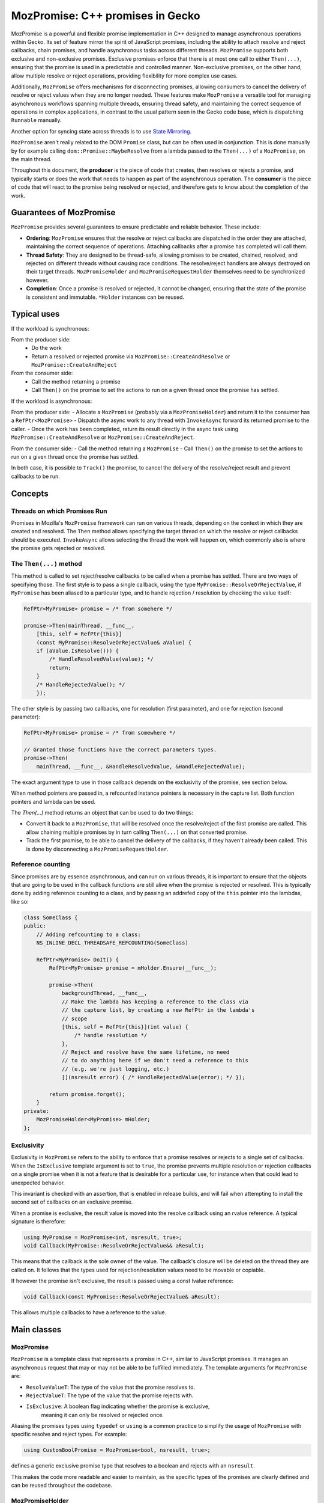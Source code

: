 MozPromise: C++ promises in Gecko
=================================

MozPromise is a powerful and flexible promise implementation in C++ designed to
manage asynchronous operations within Gecko. Its set of feature mirror the
spirit of JavaScript promises, including the ability to attach resolve and
reject callbacks, chain promises, and handle asynchronous tasks across different
threads. ``MozPromise`` supports both exclusive and non-exclusive promises.
Exclusive promises enforce that there is at most one call to either
``Then(...)``, ensuring that the promise is used in a
predictable and controlled manner. Non-exclusive promises, on the other hand,
allow multiple resolve or reject operations, providing flexibility for more
complex use cases.

Additionally, ``MozPromise`` offers mechanisms for disconnecting promises,
allowing consumers to cancel the delivery of resolve or reject values when they
are no longer needed. These features make ``MozPromise`` a versatile tool for
managing asynchronous workflows spanning multiple threads, ensuring thread
safety, and maintaining the correct sequence of operations in complex
applications, in contrast to the usual pattern seen in the Gecko code base,
which is dispatching ``Runnable`` manually.

Another option for syncing state across threads is to use `State Mirroring <https://searchfox.org/mozilla-central/source/xpcom/threads/StateMirroring.h>`_.

``MozPromise`` aren't really related to the DOM ``Promise`` class, but can be often used in
conjunction. This is done manually by for example calling
``dom::Promise::MaybeResolve`` from a lambda passed to the ``Then(...)`` of a
``MozPromise``, on the main thread.

Throughout this document, the **producer** is the piece of code that creates,
then resolves or rejects a promise, and typically starts or does the work
that needs to happen as part of the asynchronous operation. The **consumer**
is the piece of code that will react to the promise being resolved or rejected,
and therefore gets to know about the completion of the work.

Guarantees of MozPromise
~~~~~~~~~~~~~~~~~~~~~~~~

``MozPromise`` provides several guarantees to ensure predictable and reliable
behavior. These include:

- **Ordering**: ``MozPromise`` ensures that the resolve or reject callbacks are
  dispatched in the order they are attached, maintaining the correct sequence of
  operations. Attaching callbacks after a promise has completed will call them.
- **Thread Safety**: They are designed to be thread-safe, allowing promises to
  be created, chained, resolved, and rejected on different threads without
  causing race conditions. The resolve/reject handlers are always destroyed
  on their target threads. ``MozPromiseHolder`` and ``MozPromiseRequestHolder``
  themselves need to be synchronized however.
- **Completion**: Once a promise is resolved or rejected, it cannot be changed,
  ensuring that the state of the promise is consistent and immutable. ``*Holder``
  instances can be reused.

Typical uses
~~~~~~~~~~~~

If the workload is synchronous:

From the producer side:
 - Do the work
 - Return a resolved or rejected promise via ``MozPromise::CreateAndResolve``
   or ``MozPromise::CreateAndReject``

From the consumer side:
 - Call the method returning a promise
 - Call ``Then()`` on the promise to set the actions to run on a given thread
   once the promise has settled.

If the workload is asynchronous:

From the producer side:
- Allocate a ``MozPromise`` (probably via a ``MozPromiseHolder``) and return
it to the consumer has a ``RefPtr<MozPromise>``
- Dispatch the async work to any thread with ``InvokeAsync`` forward its
returned promise to the caller.
- Once the work has been completed, return its result directly in the async
task using ``MozPromise::CreateAndResolve`` or ``MozPromise::CreateAndReject``.

From the consumer side:
- Call the method returning a ``MozPromise``
- Call ``Then()`` on the promise to set the actions to run on a given thread
once the promise has settled.

In both case, it is possible to  ``Track()`` the promise,  to cancel the delivery of
the resolve/reject result and prevent callbacks to be run.

Concepts
~~~~~~~~

Threads on which Promises Run
-----------------------------

Promises in Mozilla's ``MozPromise`` framework can run on various threads,
depending on the context in which they are created and resolved. The ``Then``
method allows specifying the target thread on which the resolve or reject
callbacks should be executed. ``InvokeAsync`` allows selecting the thread
the work will happen on, which commonly also is where the promise gets
rejected or resolved.

The ``Then(...)`` method
------------------------

This method is called to set reject/resolve callbacks to be called when a
promise has settled. There are two ways of specifying those. The first style is
to pass a single callback, using the type ``MyPromise::ResolveOrRejectValue``,
if ``MyPromise`` has been aliased to a particular type, and to handle
rejection / resolution by checking the value itself:

.. code-block:: c++

    RefPtr<MyPromise> promise = /* from somehere */

    promise->Then(mainThread, __func__,
        [this, self = RefPtr{this}]
        (const MyPromise::ResolveOrRejectValue& aValue) {
        if (aValue.IsResolve())) {
            /* HandleResolvedValue(value); */
            return;
        }
        /* HandleRejectedValue(); */
        });

The other style is by passing two callbacks, one for resolution (first parameter),
and one for rejection (second parameter):

.. code:: c++

    RefPtr<MyPromise> promise = /* from somewhere */

    // Granted those functions have the correct parameters types.
    promise->Then(
        mainThread, __func__, &HandleResolvedValue, &HandleRejectedValue);

The exact argument type to use in those callback depends on the exclusivity
of the promise, see section below.

When method pointers are passed in, a refcounted instance pointers is necessary
in the capture list. Both function pointers and lambda can be used.

The `Then(...)` method returns an object that can be used to do two things:

- Convert it back to a ``MozPromise``, that will be resolved once the resolve/reject
  of the first promise are called. This allow chaining multiple promises by in turn
  calling ``Then(...)`` on that converted promise.
- Track the first promise, to be able to cancel the delivery of the callbacks, if
  they haven't already been called. This is done by disconnecting a
  ``MozPromiseRequestHolder``.

Reference counting
------------------

Since promises are by essence asynchronous, and can run on various threads, it
is important to ensure that the objects that are going to be used in the callback
functions are still alive when the promise is rejected or resolved. This is typically
done by adding reference counting to a class, and by passing an addrefed copy of the
``this`` pointer into the lambdas, like so:

.. code:: c++

    class SomeClass {
    public:
        // Adding refcounting to a class:
        NS_INLINE_DECL_THREADSAFE_REFCOUNTING(SomeClass)

        RefPtr<MyPromise> DoIt() {
            RefPtr<MyPromise> promise = mHolder.Ensure(__func__);

            promise->Then(
                backgroundThread, __func__,
                // Make the lambda has keeping a reference to the class via
                // the capture list, by creating a new RefPtr in the lambda's
                // scope
                [this, self = RefPtr{this}](int value) {
                    /* handle resolution */
                },
                // Reject and resolve have the same lifetime, no need
                // to do anything here if we don't need a reference to this
                // (e.g. we're just logging, etc.)
                [](nsresult error) { /* HandleRejectedValue(error); */ });

            return promise.forget();
        }
    private:
        MozPromiseHolder<MyPromise> mHolder;
    };

Exclusivity
-----------

Exclusivity in ``MozPromise`` refers to the ability to enforce that a promise
resolves or rejects to a single set of callbacks. When the ``IsExclusive``
template argument is set to ``true``, the promise prevents multiple
resolution or rejection callbacks on a single promise when it is not a
feature that is desirable for a particular use, for instance when that
could lead to unexpected behavior.

This invariant is checked with an assertion, that is enabled in release builds,
and will fail when attempting to install the second set of callbacks on an exclusive
promise.

When a promise is exclusive, the result value is moved into the resolve callback using an
rvalue reference. A typical signature is therefore:

.. code:: c++

    using MyPromise = MozPromise<int, nsresult, true>;
    void Callback(MyPromise::ResolveOrRejectValue&& aResult);

This means that the callback is the sole owner of the value. The callback's closure
will be deleted on the thread they are called on. It follows that the types used
for rejection/resolution values need to be movable or copiable.

If however the promise isn't exclusive, the result is passed using a const
lvalue reference:

.. code:: c++

    void Callback(const MyPromise::ResolveOrRejectValue& aResult);

This allows multiple callbacks to have a reference to the value.

Main classes
~~~~~~~~~~~~

MozPromise
----------

``MozPromise`` is a template class that represents a promise in C++, similar to
JavaScript promises. It manages an asynchronous request that may or may not be
able to be fulfilled immediately. The template arguments for ``MozPromise`` are:

- ``ResolveValueT``: The type of the value that the promise resolves to.
- ``RejectValueT``: The type of the value that the promise rejects with.
- ``IsExclusive``: A boolean flag indicating whether the promise is exclusive,
   meaning it can only be resolved or rejected once.

Aliasing the promises types using ``typedef`` or ``using`` is a common practice to
simplify the usage of ``MozPromise`` with specific resolve and reject types. For
example:

.. code-block:: c++

    using CustomBoolPromise = MozPromise<bool, nsresult, true>;

defines a generic exclusive promise type that resolves to a boolean and rejects with an
``nsresult``.

This makes the code more readable and easier to maintain, as the specific types
of the promises are clearly defined and can be reused throughout the codebase.

MozPromiseHolder
----------------

``MozPromiseHolder`` is a template class designed to encapsulate a ``MozPromise``.
It is useful for classes whose methods return promises, i.e., the "inside" of
the asynchronous request: the part that will eventually resolve or reject.
It is suitable for advanced cases where ``InvokeAsync`` is not enough.

Typically, you store a ``MozPromiseHolder`` in a class that will return
promises to callers and internally resolve those promises. For good
measure a ``MozPromiseHolder`` shouldn't be leaked outside its owner
class or into nested classes, much like JS promise resolve/reject
functions shouldn't leak outside of the constructor scope.

``MozPromiseHolder`` provides methods to ensure a promise is created, check if it
is empty, steal the private promise, resolve or reject the promise, and set task
dispatching and priority. It allows managing promises **within** a
class, ensuring that the promise is properly handled and can be resolved or
rejected as needed. Note that ``MozPromiseHolder`` is not thread-safe in itself,
although the promise it encapsulates is.


.. code-block:: c++

    class SomeClass {
    public:
        RefPtr<MyPromise> DoIt() {
            RefPtr<MyPromise> promise = mHolder.Ensure(__func__);
            MOZ_ASSERT(!mHolder.IsEmpty());

            // ... deep inside some async code, potentially on a different thread,
            // resolve the promise via the holder:
            // mHolder.Resolve(42, __func__);
            // It is empty after resolving
            // MOZ_ASSERT(mHolder.IsEmpty());

            return promise.forget();
        }
    private:
        MozPromiseHolder<MyPromise> mHolder;
    };


MozPromise::Request / MozPromiseRequestHolder
---------------------------------------------

``MozPromiseRequestHolder`` is a template class that encapsulates a
``MozPromise::Request`` reference, that is rarely use directly.
It is used by classes which may want to disconnect from waiting on
a ``MozPromise``, i.e. the "outside" of the asynchronous request. This
class provides methods to track a request, complete it, disconnect it,
and check if it exists. It is useful for managing the lifecycle of a
promise request, ensuring that the request can be properly tracked,
completed, or disconnected as needed.

In essence, this is a handle on a particular request made with within the
``MozPromise`` framework.

Disconnecting a request **must** happen on the target thread of the resolve/reject
handler it is tracking. This handler is released when ``Disconnect()`` is called.

When dealing with ``MozPromise`` close to the WebIDL binding layer,
another option is `DOMMozPromiseRequestHolder <https://searchfox.org/mozilla-central/source/dom/base/DOMMozPromiseRequestHolder.h>`_,
that will disconnect promises appropriately when the global goes away.
It works in the same way otherwise.

To associate a ``MozPromiseRequestHolder`` with a ``MozPromise``, the
``Track(...)`` method is used:

.. code-block:: c++

    class SomeClass {
    public:
        // refcounting is mandatory
        NS_INLINE_DECL_THREADSAFE_REFCOUNTING(SomeClass)
        RefPtr<MyPromise> DoIt() {
            RefPtr<MyPromise> promise = mHolder.Ensure(__func__);
            MOZ_ASSERT(!mHolder.IsEmpty());

            promise->Then(
                backgroundThread, __func__,
                [this, self = RefPtr{this}](int value) {
                  // Resolved: mark as complete
                  mRequestHandle.Complete();
                  /* do something with value */
                },
                [](nsresult error) {
                  // Rejected: also mark as complete
                  mRequestHandle.Complete();
                  /* HandleRejectedValue(error); */
            }).Track(mRequestHandle);

            // ... deep inside some async code, potentially on a different thread,
            // resolve the promise:
            // promise.Resolve(42, __func__);

            return promise.forget();
        }
        void CancelIt() {
            // Functions passed to Then() won't be called. This must
            // be called on `backgroundThread`
            mRequestHandle.DisconnectIfExists();
        }
    private:
        MozPromiseHolder<MyPromise> mHolder;
        MozPromiseRequestHolder<MyPromise> mRequestHandle;
    };

The InvokeAsync Function
------------------------

The ``InvokeAsync`` function is used to invoke a promise-returning function
asynchronously on a given thread. It dispatches a task to invoke the function on
the proper thread and also chains the resulting promise to the one that the
caller received, so that resolve/reject values are forwarded through. This
function is useful for scheduling asynchronous tasks that return promises,
ensuring that the tasks are executed on the correct thread and that the promises
are properly chained.

.. code-block:: c++

    class SomeClass {
        public:
        NS_INLINE_DECL_THREADSAFE_REFCOUNTING(SomeClass)
        RefPtr<MyPromise> AsyncFunction(nsISerialEventTarget* target) {
            return InvokeAsync(target, __func__, []() -> RefPtr<MyPromise> {
                // ... some expensive async work is happening
                int result = 42;
                return MyPromise::CreateAndResolve(result, __func__);
            });
        }

        RefPtr<MyPromise> DoItAsync() {
            nsCOMPtr<nsISerialEventTarget> backgroundThread = /* from somewhere */;
            nsCOMPtr<nsISerialEventTarget> mainThread = do_GetMainThread();

            // Call the async function on the background task queue
            RefPtr<MyPromise> promise = AsyncFunction(backgroundThread);

            // But get the completion callbacks on the main thread
            promise->Then(
                mainThread, __func__,
                [this, self = RefPtr{this}](int value) {
                  /* HandleResolvedValue(value); */
                },
                [](nsresult error) {
                  /* HandleRejectedValue(error); */
            });

            return promise.forget());
        }
    };


Advanced features
~~~~~~~~~~~~~~~~~

Direct Task Dispatch
--------------------

`Direct task dispatch <https://searchfox.org/mozilla-central/source/xpcom/threads/nsIDirectTaskDispatcher.idl>`_
is a feature in ``MozPromise`` that allows the resolve or
reject callbacks to be executed on the direct task queue instead of the normal
event loop. This is particularly useful for scenarios where multiple
asynchronous steps are involved, as it avoids a full trip to the back of the
event queue for each additional asynchronous step. By using direct task
dispatch, the callbacks are executed more promptly, reducing latency and
improving the overall responsiveness of the application.

This is only available when the callbacks are set to run on the same
thread the caller is on.

In Web land, this would be akin to executing something in a microtask
checkpoint, and not a regular event loop task. While it is the default for Web
Promises, it is opt-in in ``MozPromise``.

To enable direct task dispatch, the ``UseDirectTaskDispatch`` method is called
on the ``MozPromiseHolder`` instance. This method sets the promise to use the
direct event queue for dispatching the resolve or reject callbacks.

A related concept is `"tail dispatching" <https://searchfox.org/mozilla-central/rev/9fa446ad77af13847a7da250135fc58b1a1bd5b9/xpcom/threads/AbstractThread.h#72-76>`_
of ``Runnable``.

Synchronous Dispatch
--------------------

Synchronous dispatch is another feature in MozPromise that allows the resolve or
reject callbacks to be executed synchronously on the same thread, rather than
being dispatched asynchronously. This is useful in scenarios where the callbacks
need to be executed immediately, without waiting for the event loop to process
them. Synchronous dispatch ensures that the callbacks are executed in a
predictable and timely manner, which can be crucial for certain types of
operations.

This is only available when the callbacks are set to run on the same
thread the caller is on.

To enable synchronous dispatch, the UseSynchronousTaskDispatch method is called
on the MozPromiseHolder instance. This method sets the promise to execute the
resolve or reject callbacks synchronously on the same thread. When the promise
is resolved or rejected, the callbacks are executed immediately, without being
dispatched to the event loop.

However, synchronous dispatch can introduce potential issues, such as deadlocks.
A deadlock occurs when two or more threads are waiting for each other to release
resources, resulting in a situation where neither thread can proceed. In the
context of MozPromise, a deadlock can occur if the resolve or reject callbacks
are waiting for a resource that is held by the same thread, causing the thread
to block indefinitely.

To mitigate the risk of deadlocks, it is important to use synchronous dispatch
judiciously and ensure that the callbacks do not depend on resources that are
held by the same thread.

Caveats
~~~~~~~

It is an error to destroy a promise that hasn't been resolved or rejected.
Teardown of an object owning a ``MozPromiseHolder`` is therefore going to
assert in this case.

When dealing with ``MozPromise`` (like most asynchronous constructs), the shutdown
phase can be a problem. Since there's no way to
handle the failure to dispatch to a thread, it's an error to have a promise chain
set to run some handler on a thread that may have shut down. One way to fix this is
to provide threading guarantees, by blocking shutdown, or to disconnect the promise
via a ``MozPromiseRequestHolder`` when shutting down. Both can possibly be needed.

When using ``MozPromiseHolder::Ensure``, a new ``MozPromise`` will be created even
if the previous one was already settled. Sometimes external bookkeeping (for example
keeping the ``MozPromise`` around to check if it's the same) is necessary to ensure that the
handlers are set on the correct ``MozPromise``, and not potentially another one.
